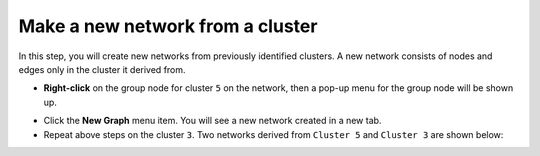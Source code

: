 *********************************
Make a new network from a cluster
*********************************

In this step, you will create new networks from previously identified clusters. A new network consists of nodes and edges only in the cluster it derived from.

* **Right-click** on the group node for cluster ``5`` on the network, then a pop-up menu for the group node will be shown up.

.. image:: ../images/menu_on_group.png
   :width: 600px

* Click the **New Graph** menu item. You will see a new network created in a new tab.
* Repeat above steps on the cluster ``3``. Two networks derived from ``Cluster 5`` and ``Cluster 3`` are shown below:

.. image:: ../images/new_graph_egfr.png
   :width: 600px
.. image:: ../images/new_graph_tp53.png
   :width: 600px


